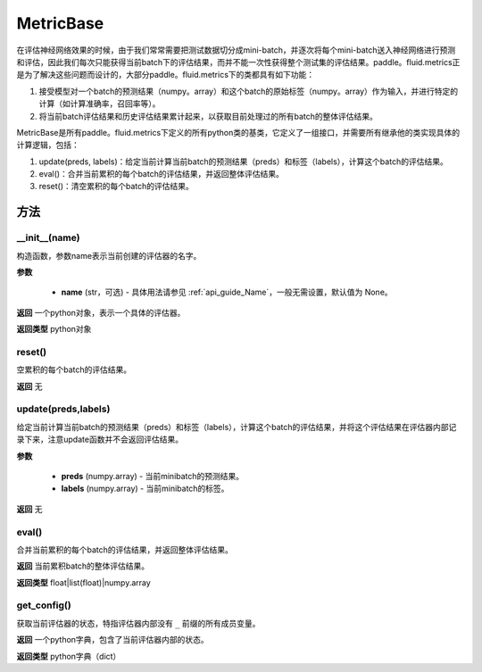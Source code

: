 .. _cn_api_fluid_metrics_MetricBase:

MetricBase
-------------------------------

.. py:class:: paddle.fluid.metrics.MetricBase(name)




在评估神经网络效果的时候，由于我们常常需要把测试数据切分成mini-batch，并逐次将每个mini-batch送入神经网络进行预测和评估，因此我们每次只能获得当前batch下的评估结果，而并不能一次性获得整个测试集的评估结果。paddle。fluid.metrics正是为了解决这些问题而设计的，大部分paddle。fluid.metrics下的类都具有如下功能：

1. 接受模型对一个batch的预测结果（numpy。array）和这个batch的原始标签（numpy。array）作为输入，并进行特定的计算（如计算准确率，召回率等）。

2. 将当前batch评估结果和历史评估结果累计起来，以获取目前处理过的所有batch的整体评估结果。

MetricBase是所有paddle。fluid.metrics下定义的所有python类的基类，它定义了一组接口，并需要所有继承他的类实现具体的计算逻辑，包括：

1. update(preds, labels)：给定当前计算当前batch的预测结果（preds）和标签（labels），计算这个batch的评估结果。

2. eval()：合并当前累积的每个batch的评估结果，并返回整体评估结果。

3. reset()：清空累积的每个batch的评估结果。

方法
::::::::::::
__init__(name)
'''''''''

构造函数，参数name表示当前创建的评估器的名字。

**参数**

    - **name** (str，可选) - 具体用法请参见 :ref:`api_guide_Name`，一般无需设置，默认值为 None。

**返回**
一个python对象，表示一个具体的评估器。

**返回类型**
python对象

reset()
'''''''''

空累积的每个batch的评估结果。

**返回**
无

update(preds,labels)
'''''''''

给定当前计算当前batch的预测结果（preds）和标签（labels），计算这个batch的评估结果，并将这个评估结果在评估器内部记录下来，注意update函数并不会返回评估结果。

**参数**

     - **preds** (numpy.array) - 当前minibatch的预测结果。
     - **labels** (numpy.array) - 当前minibatch的标签。

**返回**
无

eval()
'''''''''

合并当前累积的每个batch的评估结果，并返回整体评估结果。

**返回**
当前累积batch的整体评估结果。

**返回类型**
float|list(float)|numpy.array

get_config()
'''''''''

获取当前评估器的状态，特指评估器内部没有 ``_`` 前缀的所有成员变量。

**返回**
一个python字典，包含了当前评估器内部的状态。

**返回类型**
python字典（dict）

